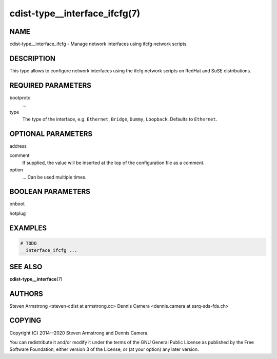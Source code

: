cdist-type__interface_ifcfg(7)
===============================

NAME
----
cdist-type__interface_ifcfg - Manage network interfaces using ifcfg network
scripts.


DESCRIPTION
-----------
This type allows to configure network interfaces using the ifcfg network scripts
on RedHat and SuSE distributions.


REQUIRED PARAMETERS
-------------------
bootproto
    ...
type
    The type of the interface, e.g. ``Ethernet``, ``Bridge``, ``Dummy``,
    ``Loopback``.
    Defaults to ``Ethernet``.


OPTIONAL PARAMETERS
-------------------
address

comment
    If supplied, the value will be inserted at the top of the configuration file
    as a comment.
option
    ...
    Can be used multiple times.


BOOLEAN PARAMETERS
------------------
onboot

hotplug



EXAMPLES
--------

.. code-block:: sh

    # TODO
    __interface_ifcfg ...


SEE ALSO
--------
:strong:`cdist-type__interface`\ (7)


AUTHORS
-------
Steven Armstrong <steven-cdist at armstrong.cc>
Dennis Camera <dennis.camera at ssrq-sds-fds.ch>


COPYING
-------
Copyright \(C) 2014--2020 Steven Armstrong and Dennis Camera.

You can redistribute it and/or modify it under the terms of the
GNU General Public License as published by the Free Software Foundation,
either version 3 of the License, or (at your option) any later version.
